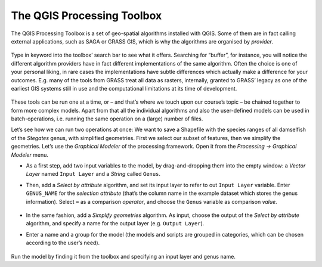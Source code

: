 The QGIS Processing Toolbox
===========================

The QGIS Processing Toolbox is a set of geo-spatial algorithms installed with QGIS. Some of them are in fact calling external applications, such as SAGA or GRASS GIS, which is why the algorithms are organised by *provider*.

.. figure:: img/L7-03-00-processing-toolbox.png

Type in keyword into the toolbox’ search bar to see what it offers. Searching for “buffer”, for instance, you will notice the different algorithm providers have in fact different implementations of the same algorithm. Often the choice is one of your personal liking, in rare cases the implementations have subtle differences which actually make a difference for your outcomes. E.g. many of the tools from GRASS treat all data as rasters, internally, granted to GRASS’ legacy as one of the earliest GIS systems still in use and the computational limitations at its time of development.

.. figure:: img/L7-03-01-buffer.png

These tools can be run one at a time, or – and that’s where we touch upon our course’s topic – be chained together to form more complex models. Apart from that all the individual algorithms and also the user-defined models can be used in batch-operations, i.e. running the same operation on a (large) number of files.

Let’s see how we can run two operations at once: We want to save a Shapefile with the species ranges of all damselfish of the *Stegates* genus, with simplified geometries. First we select our subset of features, then we simplify the geometries. Let’s use the *Graphical Modeler* of the processing framework. Open it from the *Processing → Graphical Modeler* menu.

- As a first step, add two input variables to the model, by drag-and-dropping them into the empty window: a *Vector Layer* named ``Input Layer`` and a *String* called ``Genus``.
- Then, add a *Select by attribute* algorithm, and set its input layer to refer to out ``Input Layer`` variable. Enter ``GENUS_NAME`` for the *selection attribute* (that’s the column name in the example dataset which stores the genus information). Select ``=`` as a comparison *operator*, and choose the ``Genus`` variable as comparison *value*.

    .. figure:: img/L7-03-02-select-by-attribute.png

- In the same fashion, add a *Simplify geometries* algorithm. As input, choose the output of the *Select by attribute* algorithm, and specify a name for the output layer (e.g. ``Output Layer``).
- Enter a name and a group for the model (the models and scripts are grouped in categories, which can be chosen according to the user’s need).

.. figure:: img/L7-03-03-graphical-model.png

Run the model by finding it from the toolbox and specifying an input layer and genus name.

